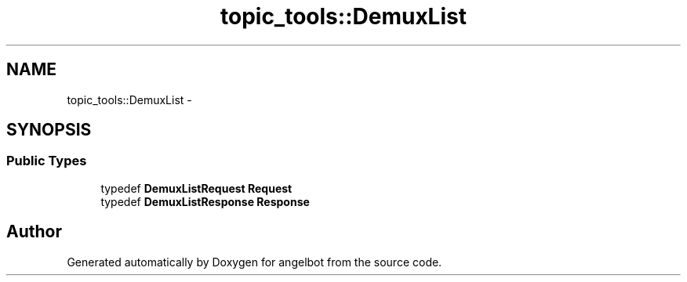 .TH "topic_tools::DemuxList" 3 "Sat Jul 9 2016" "angelbot" \" -*- nroff -*-
.ad l
.nh
.SH NAME
topic_tools::DemuxList \- 
.SH SYNOPSIS
.br
.PP
.SS "Public Types"

.in +1c
.ti -1c
.RI "typedef \fBDemuxListRequest\fP \fBRequest\fP"
.br
.ti -1c
.RI "typedef \fBDemuxListResponse\fP \fBResponse\fP"
.br
.in -1c

.SH "Author"
.PP 
Generated automatically by Doxygen for angelbot from the source code\&.
